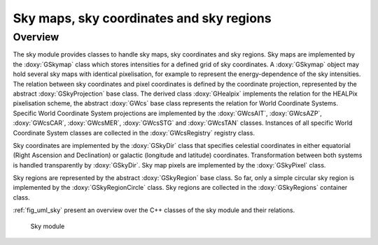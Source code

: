 .. _sec_sky:

Sky maps, sky coordinates and sky regions
-----------------------------------------

Overview
~~~~~~~~

The sky module provides classes to handle sky maps, sky coordinates
and sky regions.
Sky maps are implemented by the :doxy:`GSkymap` class which stores
intensities for a defined grid of sky coordinates.
A :doxy:`GSkymap` object may hold several sky maps with identical
pixelisation, for example to represent the energy-dependence of the
sky intensities.
The relation between sky coordinates and pixel coordinates is
defined by the coordinate projection, represented by the abstract
:doxy:`GSkyProjection` base class. The derived class :doxy:`GHealpix`
implements the relation for the HEALPix pixelisation scheme, the 
abstract :doxy:`GWcs` base class represents the relation for World
Coordinate Systems. Specific World Coordinate System projections
are implemented by the :doxy:`GWcsAIT`, :doxy:`GWcsAZP`, :doxy:`GWcsCAR`,
:doxy:`GWcsMER`, :doxy:`GWcsSTG` and :doxy:`GWcsTAN` classes. Instances of
all specific World Coordinate System classes are collected in
the :doxy:`GWcsRegistry` registry class.

Sky coordinates are implemented by the :doxy:`GSkyDir` class that
specifies celestial coordinates in either equatorial (Right Ascension
and Declination) or galactic (longitude and latitude) coordinates.
Transformation between both systems is handled transparently by
:doxy:`GSkyDir`.
Sky map pixels are implemented by the :doxy:`GSkyPixel` class.

Sky regions are represented by the abstract :doxy:`GSkyRegion` base class.
So far, only a simple circular sky region is implemented by the
:doxy:`GSkyRegionCircle` class. Sky regions are collected in the 
:doxy:`GSkyRegions` container class.

:ref:`fig_uml_sky` present an overview over the C++ classes of the sky
module and their relations.

.. _fig_uml_sky:

.. figure:: uml_sky.png
   :width: 100%

   Sky module
